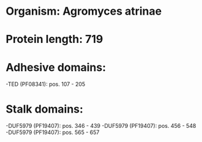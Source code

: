* Organism: Agromyces atrinae
* Protein length: 719
* Adhesive domains:
-TED (PF08341): pos. 107 - 205
* Stalk domains:
-DUF5979 (PF19407): pos. 346 - 439
-DUF5979 (PF19407): pos. 456 - 548
-DUF5979 (PF19407): pos. 565 - 657

